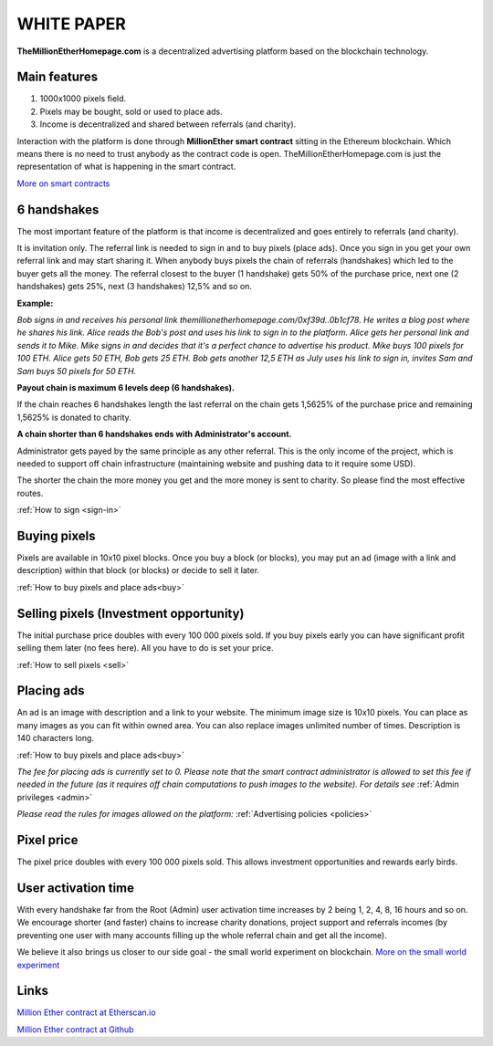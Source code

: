 ===========
WHITE PAPER
===========

**TheMillionEtherHomepage.com** is a decentralized advertising platform based on the blockchain technology.

Main features
-------------

1. 1000х1000 pixels field. 
2. Pixels may be bought, sold or used to place ads. 
3. Income is decentralized and shared between referrals (and charity). 

Interaction with the platform is done through **MillionEther smart contract** sitting in the Ethereum blockchain. Which means there is no need to trust anybody as the contract code is open. TheMillionEtherHomepage.com is just the representation of what is happening in the smart contract.

`More on smart contracts <http://blockgeeks.com/guides/smart-contracts-the-blockchain-technology-that-will-replace-lawyers/>`_

6 handshakes 
------------
The most important feature of the platform is that income is decentralized and goes entirely to referrals (and charity).

It is invitation only. The referral link is needed to sign in and to buy pixels (place ads). Once you sign in you get your own referral link and may start sharing it. When anybody buys pixels the chain of referrals (handshakes) which led to the buyer gets all the money. The referral closest to the buyer (1 handshake) gets 50% of the purchase price, next one (2 handshakes) gets 25%, next (3 handshakes) 12,5% and so on.

.. image:: /img/net.jpg

**Example:**

*Bob signs in and receives his personal link  themillionetherhomepage.com/0xf39d..0b1cf78. He writes a blog post where he shares his link. Alice reads the Bob's post and uses his link to sign in to the platform. Alice gets her personal link and sends it to Mike. Mike signs in and decides that it's a perfect chance to advertise his product. Mike buys 100 pixels for 100 ETH. Alice gets 50 ETH, Bob gets 25 ETH. Bob gets another 12,5 ETH as July uses his link to sign in, invites Sam and Sam buys 50 pixels for 50 ETH.*

**Payout chain is maximum 6 levels deep (6 handshakes).**

If the chain reaches 6 handshakes length the last referral on the chain gets 1,5625% of the purchase price and remaining 1,5625% is donated to charity. 

.. image:: /img/long-chain.jpg

**A chain shorter than 6 handshakes ends with Administrator's account.** 

Administrator gets payed by the same principle as any other referral. This is the only income of the project, which is needed to support off chain infrastructure (maintaining website and pushing data to it require some USD).

.. image:: /img/short-chain.jpg

The shorter the chain the more money you get and the more money is sent to charity. So please find the most effective routes.

:ref:`How to sign <sign-in>`

Buying pixels
-------------
Pixels are available in 10x10 pixel blocks. Once you buy a block (or blocks), you may put an ad (image with a link and description) within that block (or blocks) or decide to sell it later.

:ref:`How to buy pixels and place ads<buy>`

Selling pixels (Investment  opportunity)
----------------------------------------
The initial purchase price doubles with every 100 000 pixels sold. If you buy pixels early you can have significant profit selling them later (no fees here). All you have to do is set your price.

:ref:`How to sell pixels <sell>`

Placing ads
-----------
An ad is an image with description and a link to your website. The minimum image size is 10x10 pixels. You can place as many images as you can fit within owned area. You can also replace images unlimited number of times. Description is 140 characters long. 

:ref:`How to buy pixels and place ads<buy>`

*The fee for placing ads is currently set to 0. Please note that the smart contract administrator is allowed to set this fee if needed in the future (as it requires off chain computations to push images to the website). For details see* :ref:`Admin privileges <admin>`

*Please read the rules for images allowed on the platform:* :ref:`Advertising policies <policies>`

Pixel price
-----------
The pixel price doubles with every 100 000 pixels sold. This allows investment opportunities and rewards early birds. 

.. image:: /img/pixel-price.jpg

.. _activation:

User activation time
--------------------
With every handshake far from the Root (Admin) user activation time increases by 2 being 1, 2, 4, 8, 16 hours and so on. We encourage shorter (and faster) chains to increase charity donations, project support and referrals incomes (by preventing  one user with many accounts filling up the whole referral chain and get all the  income). 

We believe it also brings us closer to our side goal - the small world experiment on blockchain. `More on the small world experiment <https://en.wikipedia.org/wiki/Small-world_experiment/>`_

Links
-----
`Million Ether contract at Etherscan.io <https://etherscan.io/address/0x15dbdB25f870f21eaf9105e68e249E0426DaE916/>`_

`Million Ether contract at Github <https://github.com/porobov/MillionEtherHomepage/>`_